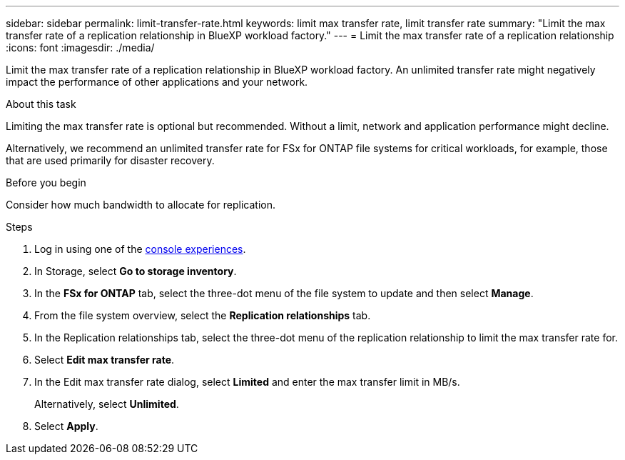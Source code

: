 ---
sidebar: sidebar
permalink: limit-transfer-rate.html
keywords: limit max transfer rate, limit transfer rate
summary: "Limit the max transfer rate of a replication relationship in BlueXP workload factory." 
---
= Limit the max transfer rate of a replication relationship
:icons: font
:imagesdir: ./media/

[.lead]
Limit the max transfer rate of a replication relationship in BlueXP workload factory. An unlimited transfer rate might negatively impact the performance of other applications and your network. 

.About this task
Limiting the max transfer rate is optional but recommended. Without a limit, network and application performance might decline. 

Alternatively, we recommend an unlimited transfer rate for FSx for ONTAP file systems for critical workloads, for example, those that are used primarily for disaster recovery. 

.Before you begin
Consider how much bandwidth to allocate for replication.

.Steps
. Log in using one of the link:https://docs.netapp.com/us-en/workload-setup-admin/console-experiences.html[console experiences^].
. In Storage, select *Go to storage inventory*. 
. In the *FSx for ONTAP* tab, select the three-dot menu of the file system to update and then select *Manage*.  
. From the file system overview, select the *Replication relationships* tab. 
. In the Replication relationships tab, select the three-dot menu of the replication relationship to limit the max transfer rate for. 
. Select *Edit max transfer rate*. 
. In the Edit max transfer rate dialog, select *Limited* and enter the max transfer limit in MB/s. 
+
Alternatively, select *Unlimited*.
. Select *Apply*. 

